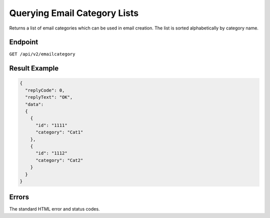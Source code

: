 Querying Email Category Lists
=============================

Returns a list of email categories which can be used in email creation. The list is sorted alphabetically
by category name.

Endpoint
--------

``GET /api/v2/emailcategory``

Result Example
--------------

.. code-block:: json

   {
     "replyCode": 0,
     "replyText": "OK",
     "data":
     {
       {
         "id": "1111"
         "category": "Cat1"
       },
       {
         "id": "1112"
         "category": "Cat2"
       }
     }
   }

Errors
------

The standard HTML error and status codes.